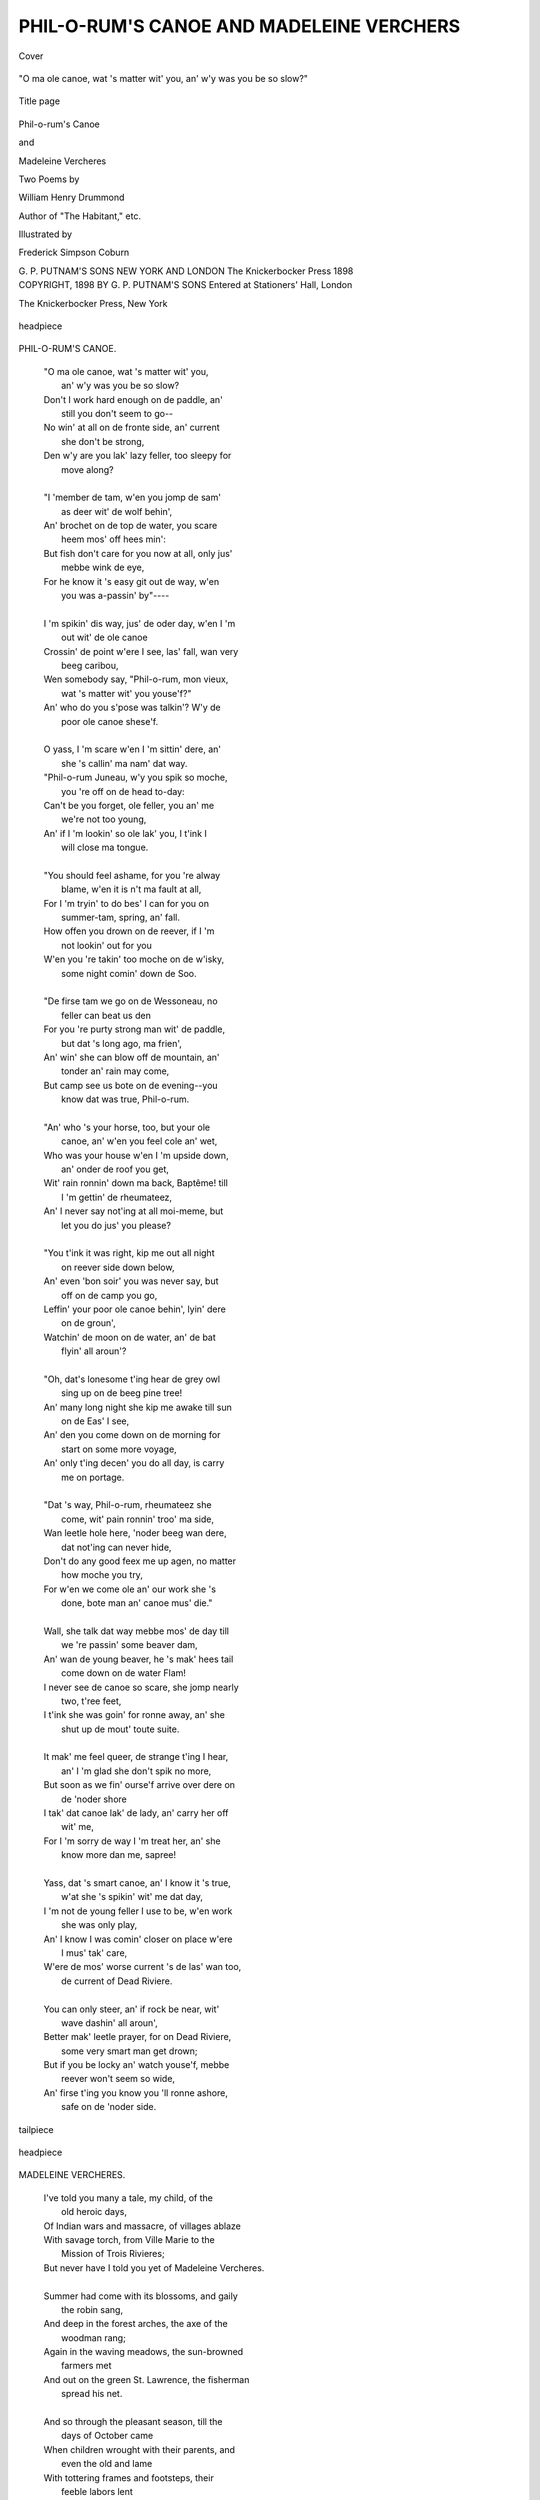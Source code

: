 .. -*- encoding: utf-8 -*-

.. meta::
   :PG.Id: 40152
   :PG.Title: Phil-o-rum's Canoe and Madeleine Vercheres
   :PG.Released: 2012-07-07
   :PG.Rights: Public Domain
   :PG.Producer: Al Haines
   :DC.Creator: William Henry Drummond
   :MARCREL.ill: Frederick Simpson Coburn
   :DC.Title: Phil-o-rum's Canoe and Madeleine Vercheres
   :DC.Language: en
   :DC.Created: 1898
   :coverpage: images/img-cover.jpg

=========================================
PHIL-O-RUM'S CANOE AND MADELEINE VERCHERS
=========================================

.. clearpage::

.. pgheader::

.. container:: coverpage

   .. vspace:: 3

   .. _`Cover`:

   .. figure:: images/img-cover.jpg
      :align: center
      :alt: Cover

      Cover

.. container:: frontispiece

   .. vspace:: 3

   .. figure:: images/img-front.jpg
      :align: center
      :alt: "O ma ole canoe, wat 's matter wit' you, an' w'y was you be so slow?"

      "O ma ole canoe, wat 's matter wit' you, an' w'y was you be so slow?"

.. vspace:: 4

.. container:: titlepage center white-space-pre-line

   .. _`Title page`:

   .. figure:: images/img-title.jpg
      :align: center
      :alt: Title page

      Title page

   .. vspace:: 3

   .. class:: x-large

      Phil-o-rum's
      Canoe

   .. class:: medium

      and

   .. class:: x-large

      Madeleine
      Vercheres

   .. vspace:: 3

   .. class:: medium

      Two Poems by

      William
      Henry
      Drummond

   .. class:: small

      Author of "The
      Habitant," etc.

   .. vspace:: 3

   .. class:: small

      Illustrated by

      Frederick
      Simpson
      Coburn

   .. vspace:: 4

   .. class:: center medium

      G. P. PUTNAM'S SONS
      NEW YORK AND LONDON
      The Knickerbocker Press
      1898

   .. vspace:: 4

.. container:: verso center white-space-pre-line

   .. class:: small

      COPYRIGHT, 1898
      BY
      G. P. PUTNAM'S SONS
      Entered at Stationers' Hall, London

   .. vspace:: 3

   .. class:: small

      The Knickerbocker Press, New York

.. vspace:: 3

.. figure:: images/img-001.jpg
   :align: center
   :alt: headpiece

   headpiece

.. vspace:: 4

.. class:: center large

     PHIL-O-RUM'S CANOE.

.. vspace:: 2

..

   |   "O ma ole canoe, wat 's matter wit' you,
   |       an' w'y was you be so slow?
   |   Don't I work hard enough on de paddle, an'
   |       still you don't seem to go--
   |   No win' at all on de fronte side, an' current
   |       she don't be strong,
   |   Den w'y are you lak' lazy feller, too sleepy for
   |       move along?
   |
   |   "I 'member de tam, w'en you jomp de sam'
   |       as deer wit' de wolf behin',
   |   An' brochet on de top de water, you scare
   |       heem mos' off hees min':
   |   But fish don't care for you now at all, only jus'
   |       mebbe wink de eye,
   |   For he know it 's easy git out de way, w'en
   |       you was a-passin' by"----
   |
   |   I 'm spikin' dis way, jus' de oder day, w'en I 'm
   |       out wit' de ole canoe
   |   Crossin' de point w'ere I see, las' fall, wan very
   |       beeg caribou,
   |   Wen somebody say, "Phil-o-rum, mon vieux,
   |       wat 's matter wit' you youse'f?"
   |   An' who do you s'pose was talkin'?  W'y de
   |       poor ole canoe shese'f.
   |
   |   O yass, I 'm scare w'en I 'm sittin' dere, an'
   |       she 's callin' ma nam' dat way.
   |   "Phil-o-rum Juneau, w'y you spik so moche,
   |       you 're off on de head to-day:
   |   Can't be you forget, ole feller, you an' me
   |       we're not too young,
   |   An' if I 'm lookin' so ole lak' you, I t'ink I
   |       will close ma tongue.
   |
   |   "You should feel ashame, for you 're alway
   |       blame, w'en it is n't ma fault at all,
   |   For I 'm tryin' to do bes' I can for you on
   |       summer-tam, spring, an' fall.
   |   How offen you drown on de reever, if I 'm
   |       not lookin' out for you
   |   W'en you 're takin' too moche on de w'isky,
   |       some night comin' down de Soo.
   |
   |   "De firse tam we go on de Wessoneau, no
   |       feller can beat us den
   |   For you 're purty strong man wit' de paddle,
   |       but dat 's long ago, ma frien',
   |   An' win' she can blow off de mountain, an'
   |       tonder an' rain may come,
   |   But camp see us bote on de evening--you
   |       know dat was true, Phil-o-rum.
   |
   |   "An' who 's your horse, too, but your ole
   |       canoe, an' w'en you feel cole an' wet,
   |   Who was your house w'en I 'm upside down,
   |       an' onder de roof you get,
   |   Wit' rain ronnin' down ma back, Baptême! till
   |       I 'm gettin' de rheumateez,
   |   An' I never say not'ing at all moi-meme, but
   |       let you do jus' you please?
   |
   |   "You t'ink it was right, kip me out all night
   |       on reever side down below,
   |   An' even 'bon soir' you was never say, but
   |       off on de camp you go,
   |   Leffin' your poor ole canoe behin', lyin' dere
   |       on de groun',
   |   Watchin' de moon on de water, an' de bat
   |       flyin' all aroun'?
   |
   |   "Oh, dat's lonesome t'ing hear de grey owl
   |       sing up on de beeg pine tree!
   |   An' many long night she kip me awake till sun
   |       on de Eas' I see,
   |   An' den you come down on de morning for
   |       start on some more voyage,
   |   An' only t'ing decen' you do all day, is carry
   |       me on portage.
   |
   |   "Dat 's way, Phil-o-rum, rheumateez she
   |       come, wit' pain ronnin' troo' ma side,
   |   Wan leetle hole here, 'noder beeg wan dere,
   |       dat not'ing can never hide,
   |   Don't do any good feex me up agen, no matter
   |       how moche you try,
   |   For w'en we come ole an' our work she 's
   |       done, bote man an' canoe mus' die."
   |
   |   Wall, she talk dat way mebbe mos' de day till
   |       we 're passin' some beaver dam,
   |   An' wan de young beaver, he 's mak' hees tail
   |       come down on de water Flam!
   |   I never see de canoe so scare, she jomp nearly
   |       two, t'ree feet,
   |   I t'ink she was goin' for ronne away, an' she
   |       shut up de mout' toute suite.
   |
   |   It mak' me feel queer, de strange t'ing I hear,
   |       an' I 'm glad she don't spik no more,
   |   But soon as we fin' ourse'f arrive over dere on
   |       de 'noder shore
   |   I tak' dat canoe lak' de lady, an' carry her off
   |       wit' me,
   |   For I 'm sorry de way I 'm treat her, an' she
   |       know more dan me, sapree!
   |
   |   Yass, dat 's smart canoe, an' I know it 's true,
   |       w'at she 's spikin' wit' me dat day,
   |   I 'm not de young feller I use to be, w'en work
   |       she was only play,
   |   An' I know I was comin' closer on place w'ere
   |       I mus' tak' care,
   |   W'ere de mos' worse current 's de las' wan too,
   |       de current of Dead Riviere.
   |
   |   You can only steer, an' if rock be near, wit'
   |       wave dashin' all aroun',
   |   Better mak' leetle prayer, for on Dead Riviere,
   |       some very smart man get drown;
   |   But if you be locky an' watch youse'f, mebbe
   |       reever won't seem so wide,
   |   An' firse t'ing you know you 'll ronne ashore,
   |       safe on de 'noder side.

.. vspace:: 3

.. figure:: images/img-005.jpg
   :align: center
   :alt: tailpiece

   tailpiece

.. vspace:: 3

.. figure:: images/img-006.jpg
   :align: center
   :alt: headpiece

   headpiece

.. vspace:: 4

.. class:: center large

     MADELEINE VERCHERES.

.. vspace:: 2

..

   |   I've told you many a tale, my child, of the
   |       old heroic days,
   |   Of Indian wars and massacre, of villages ablaze
   |   With savage torch, from Ville Marie to the
   |       Mission of Trois Rivieres;
   |   But never have I told you yet of Madeleine Vercheres.
   |
   |   Summer had come with its blossoms, and gaily
   |       the robin sang,
   |   And deep in the forest arches, the axe of the
   |       woodman rang;
   |   Again in the waving meadows, the sun-browned
   |       farmers met
   |   And out on the green St. Lawrence, the fisherman
   |       spread his net.
   |
   |   And so through the pleasant season, till the
   |       days of October came
   |   When children wrought with their parents, and
   |       even the old and lame
   |   With tottering frames and footsteps, their
   |       feeble labors lent
   |   At the gathering of the harvest le bon Dieu
   |       himself had sent.
   |
   |   For news there was none of battle, from the
   |       forts on the Richelieu
   |   To the gates of the ancient city, where the flag
   |       of King Louis flew;
   |   All peaceful the skies hung over the seigneurie
   |       of Vercheres,
   |   Like the calm that so often cometh ere the
   |       hurricane rends the air.
   |
   |   And never a thought of danger had the Seigneur,
   |       sailing away
   |   To join the soldiers of Carignan, where down
   |       at Quebec they lay,
   |   But smiled on his little daughter, the maiden
   |       Madeleine,
   |   And a necklet of jewels promised her, when
   |       home he should come again.
   |
   |   And ever the days passed swiftly, and careless
   |       the workmen grew,
   |   For the months they seemed a hundred since
   |       the last war-bugle blew.
   |   Ah, little they dreamt on their pillows the
   |       farmers of Vercheres,
   |   That the wolves of the southern forest had
   |       scented the harvest fair.
   |
   |   Like ravens they quickly gather, like tigers
   |       they watch their prey.
   |   Poor people! with hearts so happy, they sang
   |       as they toiled away!
   |   Till the murderous eyeballs glistened, and the
   |       tomahawk leaped out
   |   And the banks of the green St. Lawrence
   |       echoed the savage shout.

.. vspace:: 3

.. figure:: images/img-008.jpg
   :align: center
   :alt: Like tigers they watch their prey.

   Like tigers they watch their prey.

.. vspace:: 3

..

   |   "O mother of Christ, have pity!" shrieked the
   |       women in despair;
   |   "This is no time for praying," cried the young
   |       Madeleine Vercheres;
   |   "Aux armes! aux armes! les Iroquois! quick
   |       to your arms and guns,
   |   Fight for your God and country, and the lives
   |       of the innocent ones."
   |
   |   And she sped like a deer of the mountain, when
   |       beagles press close behind,
   |   And the feet that would follow after must be
   |       swift as the prairie wind.
   |   Alas! for the men and women and little ones
   |       that day,
   |   For the road it was long and weary, and the
   |       fort it was far away.
   |
   |   But the fawn had outstripped the hunters, and
   |       the palisades drew near,
   |   And soon from the inner gateway the war-bugle
   |       rang out clear,
   |   Gallant and clear it sounded, with never a note
   |       of despair--
   |   'T was a soldier of France's challenge, from
   |       the young Madeleine Vercheres!
   |
   |   "And this is my little garrison, my brothers
   |       Louis and Paul?
   |   With soldiers two, and a cripple? may the
   |       Virgin pray for us all!
   |   But we 've powder and guns in plenty, and
   |       we 'll fight to the latest breath,
   |   And if need be, for God and country, die a
   |       brave soldier's death.
   |
   |   "Load all the carabines quickly, and whenever
   |       you sight the foe
   |   Fire from the upper turret and loopholes down below,
   |   Keep up the fire, brave soldiers, though the
   |       fight may be fierce and long,
   |   And they 'll think our little garrison is more
   |       than a hundred strong."
   |
   |   So spake the maiden Madeleine, and she roused
   |       the Norman blood
   |   That seemed for a moment sleeping, and sent
   |       it like a flood
   |   Through every heart around her, and they
   |       fought the red Iroquois
   |   As fought in the old-time battles the soldiers
   |       of Carignan.
   |
   |   And they say the black clouds gathered, and a
   |       tempest swept the sky,
   |   And the roar of the thunder mingled with the
   |       forest tiger's cry,
   |   But still the garrison fought on, while the lightning's
   |       jagged spear
   |   Tore a hole in the night's dark curtain, and
   |       showed them a foeman near.
   |
   |   And the sun rose up in the morning, and the
   |       color of blood was he,
   |   Gazing down from the heavens on the little
   |       company
   |   "Behold, my friends," cried the maiden,
   |       "'t is a warning lest we forget,
   |   Though the night saw us do our duty, our
   |       work is not finished yet."
   |
   |   And six days followed each other, and feeble
   |       her limbs became
   |   Yet the maid never sought her pillow, and the
   |       flash of the carabine's flame
   |   Illumined the powder-smoked faces, aye, even
   |       when hope seemed gone,
   |   And she only smiled on her comrades, and told
   |       them to fight, fight on.
   |
   |   And she blew a blast on the bugle, and lo!
   |       from the forest black.
   |   Merrily, merrily ringing, an answer came
   |       pealing back.
   |   Oh, pleasant and sweet it sounded, borne on
   |       the morning air,
   |   For it heralded fifty soldiers, with gallant De
   |       la Monnière.

.. vspace:: 3

.. figure:: images/img-010.jpg
   :align: center
   :alt: "Saluted the brave young captain."

   "Saluted the brave young captain."

.. vspace:: 3

..

   |   And when he beheld the maiden, the soldier of
   |       Carignan,
   |   And looked on the little garrison that fought
   |       the red Iroquois
   |   And held their own in the battle, for six long
   |       weary days,
   |   He stood for a moment speechless, and marvelled
   |       at woman's ways.
   |
   |   Then he beckoned the men behind him, and
   |       steadily they advance
   |   And with carabines uplifted the veterans of
   |       France
   |   Saluted the brave young Captain so timidly
   |       standing there,
   |   And they fired a volley in honor of Madeleine
   |       Vercheres.
   |
   |   And this, my dear, is the story of the maiden
   |       Madeleine.
   |   God grant that we in Canada may never see
   |       again
   |   Such cruel wars and massacre, in waking or in
   |       dream,
   |   As our fathers and mothers saw, my child, in
   |       the days of the old régime!

.. vspace:: 3

.. figure:: images/img-012.jpg
   :align: center
   :alt: tailpiece

   tailpiece

.. vspace:: 6

.. pgfooter::
